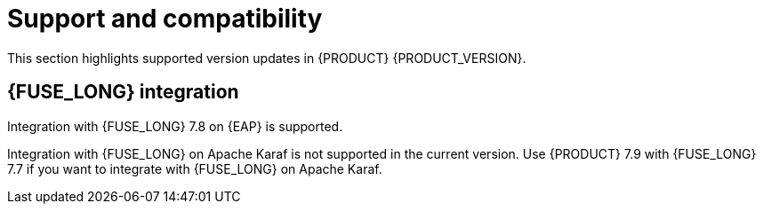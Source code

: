 [id='rn-support-ref']
= Support and compatibility

This section highlights supported version updates in {PRODUCT} {PRODUCT_VERSION}.

ifdef::PAM[]

== Support for MySQL InnoDB cluster

{PRODUCT} now supports MySQL group replication to certify {PRODUCT} on MySQL InnoDB cluster.

endif::PAM[]

== {FUSE_LONG} integration

Integration with {FUSE_LONG} 7.8 on {EAP} is supported.

Integration with {FUSE_LONG} on Apache Karaf is not supported in the current version. Use {PRODUCT} 7.9 with {FUSE_LONG} 7.7 if you want to integrate with {FUSE_LONG} on Apache Karaf.  
